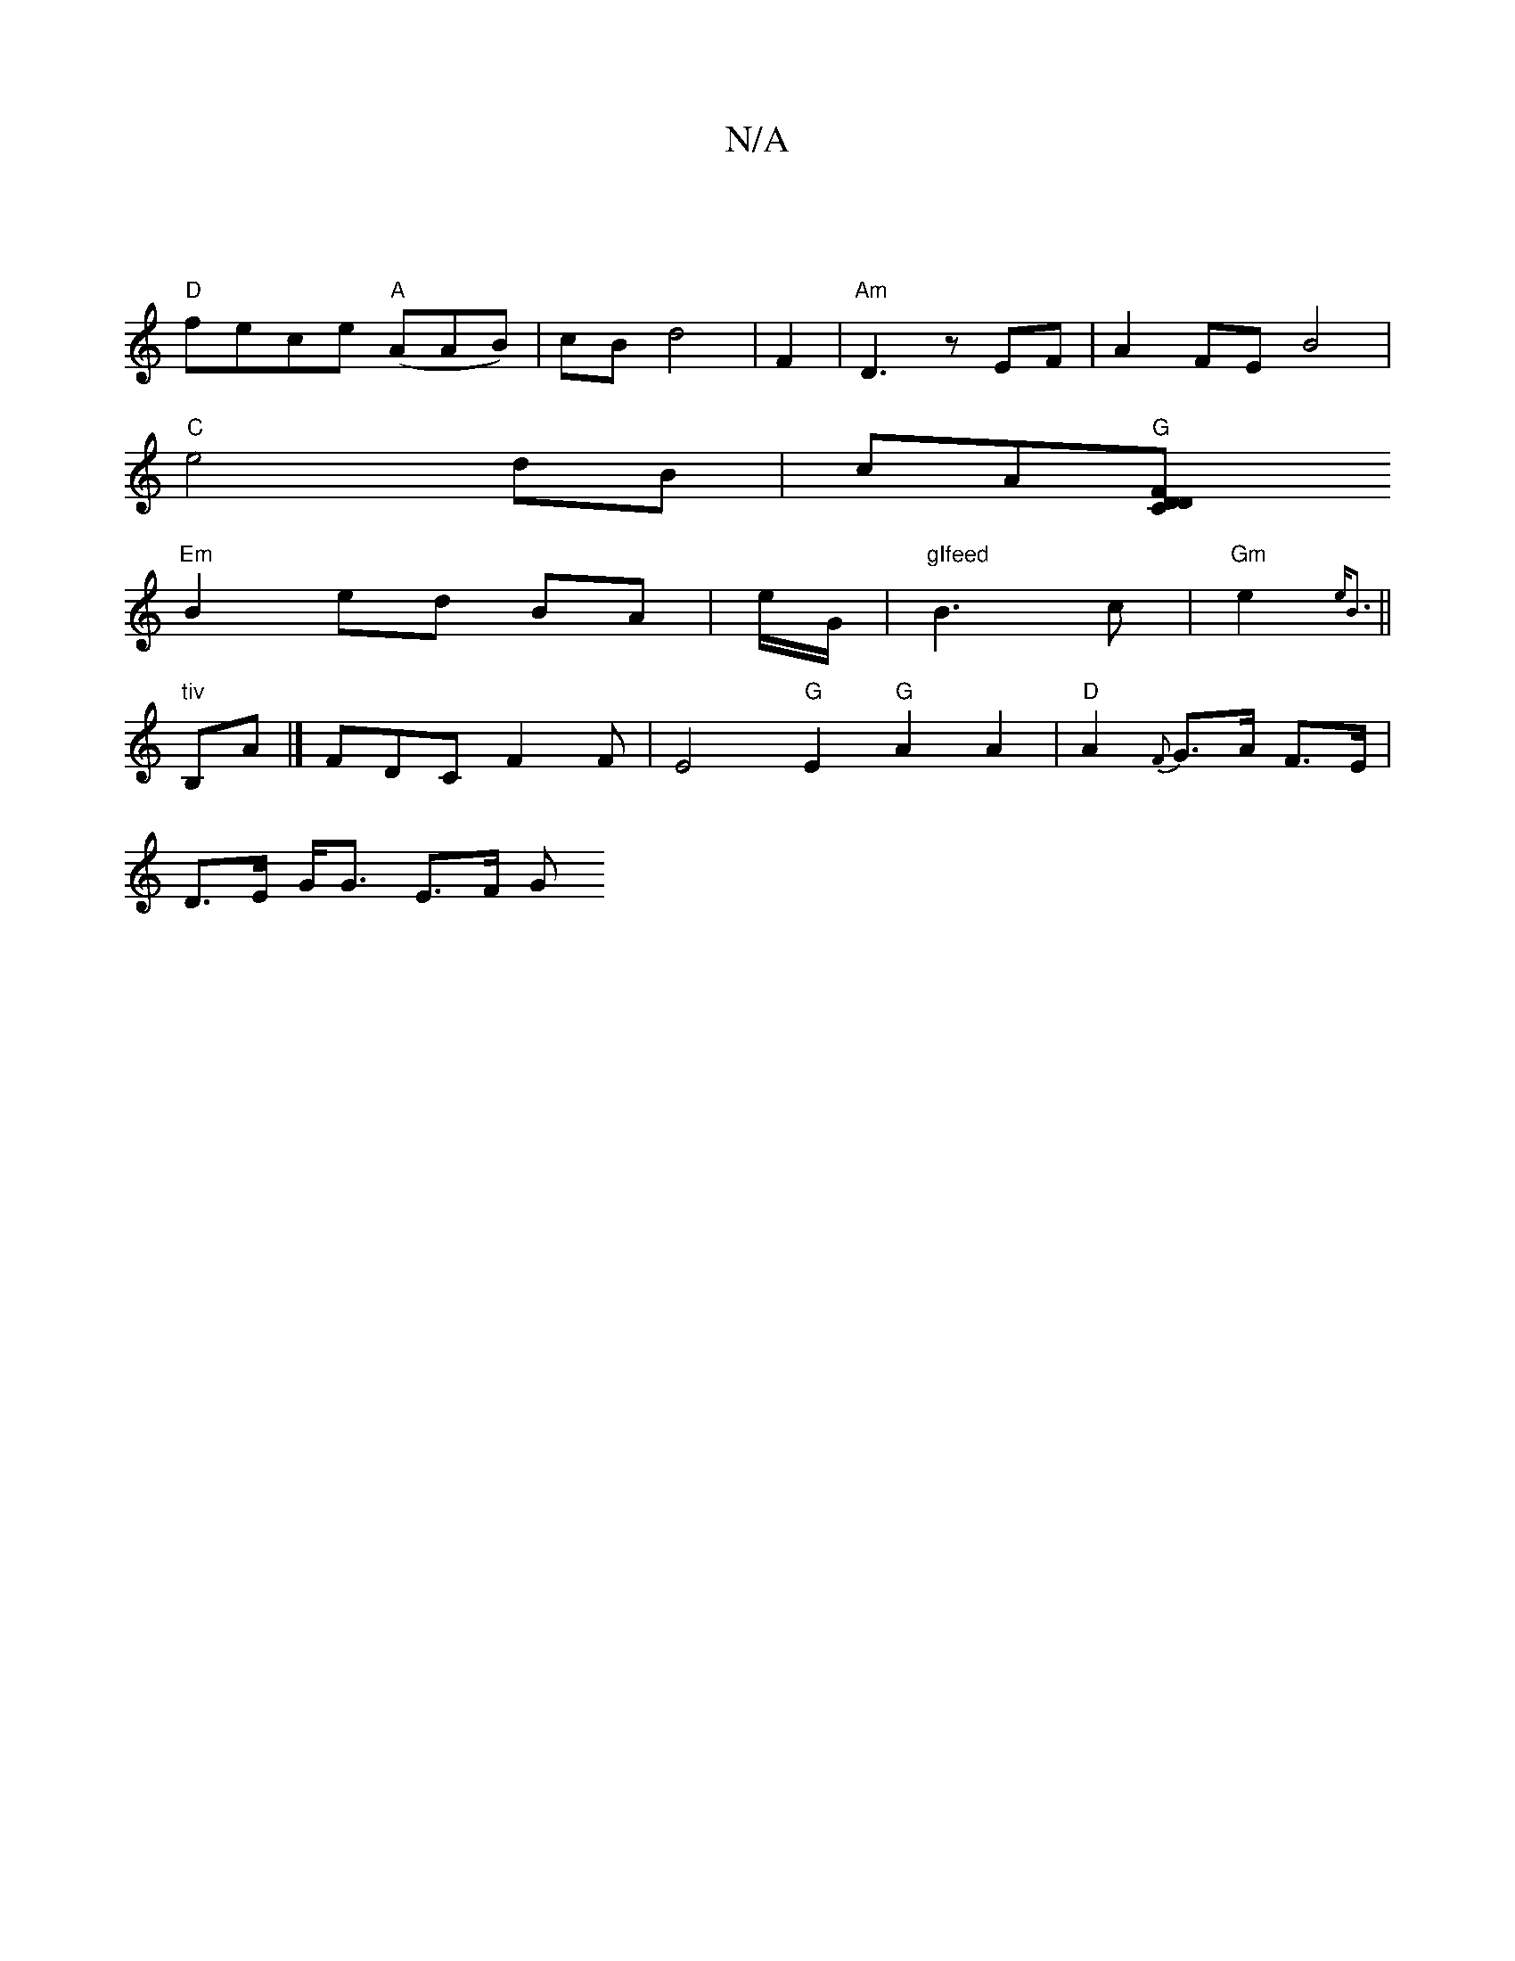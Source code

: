X:1
T:N/A
M:4/4
R:N/A
K:Cmajor
|
"D"fece "A"(AAB)|cB d4|F2|"Am"D3 z EF| A2FE B4|
"C"e4 dB|cA"G"[D2{C}F D2 ||
"Em"B2 ed BA | e/2G/ |"gIfeed"B3c|"Gm"e2 {eB3} ||
"tiv"B,A|] FDC F2 F|E4 "G"E2 "G" A2A2|"D"A2 {F}G>A- F>E |
D>E G<G E>F G>
